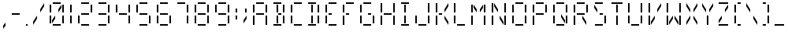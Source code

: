 SplineFontDB: 3.0
FontName: FourteenSegment
FullName: FourteenSegment
FamilyName: FourteenSegment
Weight: Regular
Copyright: Copyright (c) 2014, Max Bruckner
UComments: "2014-12-12: Created with FontForge (http://fontforge.org)"
Version: 001.1
ItalicAngle: 0
UnderlinePosition: -4
UnderlineWidth: 2
Ascent: 32
Descent: 8
InvalidEm: 0
LayerCount: 2
Layer: 0 0 "Back" 1
Layer: 1 0 "Zeichen" 0
XUID: [1021 310 -1159321027 14444957]
FSType: 0
OS2Version: 0
OS2_WeightWidthSlopeOnly: 0
OS2_UseTypoMetrics: 1
CreationTime: 1418400192
ModificationTime: 1418748070
OS2TypoAscent: 0
OS2TypoAOffset: 1
OS2TypoDescent: 0
OS2TypoDOffset: 1
OS2TypoLinegap: 4
OS2WinAscent: 0
OS2WinAOffset: 1
OS2WinDescent: 0
OS2WinDOffset: 1
HheadAscent: 0
HheadAOffset: 1
HheadDescent: 0
HheadDOffset: 1
OS2CapHeight: 0
OS2XHeight: 0
MarkAttachClasses: 1
DEI: 91125
Encoding: ISO8859-1
UnicodeInterp: none
NameList: AGL For New Fonts
DisplaySize: -48
AntiAlias: 1
FitToEm: 1
WinInfo: 32 16 5
BeginPrivate: 0
EndPrivate
BeginChars: 256 49

StartChar: A
Encoding: 65 65 0
Width: 26
VWidth: 0
Flags: HW
LayerCount: 2
Back
Fore
SplineSet
6 27 m 29
 4 27 l 29
 4 17 l 29
 6 17 l 29
 6 27 l 29
18 28 m 29
 18 30 l 29
 8 30 l 29
 8 28 l 29
 18 28 l 29
20 17 m 5
 22 17 l 29
 22 27 l 5
 20 27 l 29
 20 17 l 5
20 1 m 5
 22 1 l 5
 22 13 l 5
 20 13 l 5
 20 1 l 5
8 14 m 5
 18 14 l 5
 18 16 l 5
 8 16 l 5
 8 14 l 5
6 1 m 5
 6 13 l 5
 4 13 l 5
 4 1 l 5
 6 1 l 5
EndSplineSet
Validated: 9
EndChar

StartChar: uni0001
Encoding: 1 1 1
Width: 26
VWidth: 0
Flags: HW
LayerCount: 2
Back
Fore
SplineSet
15 13 m 5
 15 9 l 5
 19 3 l 5
 19 7 l 5
 15 13 l 5
11 13 m 5
 11 9 l 5
 7 3 l 5
 7 7 l 5
 11 13 l 5
19 27 m 5
 19 23 l 5
 15 17 l 5
 15 21 l 5
 19 27 l 5
12 3 m 5
 14 3 l 5
 14 13 l 5
 12 13 l 5
 12 3 l 5
12 17 m 5
 14 17 l 29
 14 27 l 5
 12 27 l 29
 12 17 l 5
7 27 m 5
 7 23 l 5
 11 17 l 5
 11 21 l 5
 7 27 l 5
6 27 m 29
 4 27 l 29
 4 17 l 29
 6 17 l 29
 6 27 l 29
18 28 m 29
 18 30 l 29
 8 30 l 29
 8 28 l 29
 18 28 l 29
20 17 m 5
 22 17 l 29
 22 27 l 5
 20 27 l 29
 20 17 l 5
20 3 m 29
 22 3 l 29
 22 13 l 29
 20 13 l 29
 20 3 l 29
8 14 m 5
 18 14 l 5
 18 16 l 5
 8 16 l 5
 8 14 l 5
6 3 m 5
 6 13 l 5
 4 13 l 5
 4 3 l 5
 6 3 l 5
8 0 m 1
 18 0 l 25
 18 2 l 1
 8 2 l 25
 8 0 l 1
EndSplineSet
Validated: 9
EndChar

StartChar: uni0000
Encoding: 0 0 2
Width: 26
VWidth: 0
Flags: HW
LayerCount: 2
Back
Fore
SplineSet
15 13 m 1
 15 9 l 1
 19 3 l 1
 19 7 l 1
 15 13 l 1
11 13 m 1
 11 9 l 1
 7 3 l 1
 7 7 l 1
 11 13 l 1
19 27 m 1
 19 23 l 1
 15 17 l 1
 15 21 l 1
 19 27 l 1
12 3 m 1
 14 3 l 1
 14 13 l 1
 12 13 l 1
 12 3 l 1
12 17 m 1
 14 17 l 25
 14 27 l 1
 12 27 l 25
 12 17 l 1
7 27 m 1
 7 23 l 1
 11 17 l 1
 11 21 l 1
 7 27 l 1
6 27 m 25
 4 27 l 25
 4 17 l 25
 6 17 l 25
 6 27 l 25
18 28 m 25
 18 30 l 25
 8 30 l 25
 8 28 l 25
 18 28 l 25
20 17 m 1
 22 17 l 25
 22 27 l 1
 20 27 l 25
 20 17 l 1
14 16 m 25
 14 14 l 25
 18 14 l 25
 18 16 l 25
 14 16 l 25
20 3 m 25
 22 3 l 25
 22 13 l 25
 20 13 l 25
 20 3 l 25
8 14 m 1
 12 14 l 1
 12 16 l 1
 8 16 l 1
 8 14 l 1
6 3 m 1
 6 13 l 1
 4 13 l 1
 4 3 l 1
 6 3 l 1
8 0 m 1
 18 0 l 25
 18 2 l 1
 8 2 l 25
 8 0 l 1
EndSplineSet
Validated: 9
EndChar

StartChar: eight
Encoding: 56 56 3
Width: 26
VWidth: 0
Flags: HW
LayerCount: 2
Back
Fore
SplineSet
6 27 m 29
 4 27 l 5
 4 17 l 29
 6 17 l 5
 6 27 l 29
18 28 m 29
 18 30 l 29
 8 30 l 29
 8 28 l 29
 18 28 l 29
20 17 m 5
 22 17 l 29
 22 27 l 5
 20 27 l 29
 20 17 l 5
20 3 m 29
 22 3 l 29
 22 13 l 29
 20 13 l 29
 20 3 l 29
8 14 m 5
 18 14 l 5
 18 16 l 5
 8 16 l 5
 8 14 l 5
6 3 m 5
 6 13 l 5
 4 13 l 5
 4 3 l 5
 6 3 l 5
8 0 m 1
 18 0 l 25
 18 2 l 1
 8 2 l 25
 8 0 l 1
EndSplineSet
Validated: 9
EndChar

StartChar: zero
Encoding: 48 48 4
Width: 26
VWidth: 0
Flags: HW
LayerCount: 2
Back
Fore
SplineSet
11 13 m 5
 11 9 l 5
 7 3 l 5
 7 7 l 5
 11 13 l 5
19 27 m 5
 19 23 l 5
 15 17 l 5
 15 21 l 5
 19 27 l 5
6 27 m 29
 4 27 l 29
 4 17 l 29
 6 17 l 29
 6 27 l 29
18 28 m 29
 18 30 l 29
 8 30 l 29
 8 28 l 29
 18 28 l 29
20 17 m 5
 22 17 l 29
 22 27 l 5
 20 27 l 29
 20 17 l 5
20 3 m 29
 22 3 l 29
 22 13 l 29
 20 13 l 29
 20 3 l 29
6 3 m 5
 6 13 l 5
 4 13 l 5
 4 3 l 5
 6 3 l 5
8 0 m 1
 18 0 l 25
 18 2 l 1
 8 2 l 25
 8 0 l 1
EndSplineSet
Validated: 9
EndChar

StartChar: one
Encoding: 49 49 5
Width: 10
VWidth: 0
Flags: HW
LayerCount: 2
Back
Fore
SplineSet
4 17 m 5
 6 17 l 29
 6 27 l 5
 4 27 l 29
 4 17 l 5
4 3 m 29
 6 3 l 29
 6 13 l 29
 4 13 l 29
 4 3 l 29
EndSplineSet
Validated: 9
EndChar

StartChar: two
Encoding: 50 50 6
Width: 26
VWidth: 0
Flags: HW
LayerCount: 2
Back
Fore
SplineSet
18 28 m 29
 18 30 l 29
 8 30 l 29
 8 28 l 29
 18 28 l 29
20 17 m 5
 22 17 l 29
 22 27 l 5
 20 27 l 29
 20 17 l 5
8 14 m 5
 18 14 l 5
 18 16 l 5
 8 16 l 5
 8 14 l 5
6 3 m 5
 6 13 l 5
 4 13 l 5
 4 3 l 5
 6 3 l 5
8 0 m 1
 18 0 l 25
 18 2 l 1
 8 2 l 25
 8 0 l 1
EndSplineSet
Validated: 9
EndChar

StartChar: three
Encoding: 51 51 7
Width: 22
VWidth: 0
Flags: HW
LayerCount: 2
Back
Fore
SplineSet
14 28 m 29
 14 30 l 29
 4 30 l 29
 4 28 l 29
 14 28 l 29
16 17 m 5
 18 17 l 29
 18 27 l 5
 16 27 l 29
 16 17 l 5
16 3 m 29
 18 3 l 29
 18 13 l 29
 16 13 l 29
 16 3 l 29
4 14 m 5
 14 14 l 5
 14 16 l 5
 4 16 l 5
 4 14 l 5
4 0 m 1
 14 0 l 25
 14 2 l 1
 4 2 l 25
 4 0 l 1
EndSplineSet
Validated: 9
EndChar

StartChar: four
Encoding: 52 52 8
Width: 26
VWidth: 0
Flags: HW
LayerCount: 2
Back
Fore
SplineSet
6 27 m 29
 4 27 l 5
 4 17 l 29
 6 17 l 5
 6 27 l 29
20 17 m 5
 22 17 l 29
 22 27 l 5
 20 27 l 29
 20 17 l 5
20 3 m 29
 22 3 l 29
 22 13 l 29
 20 13 l 29
 20 3 l 29
8 14 m 5
 18 14 l 5
 18 16 l 5
 8 16 l 5
 8 14 l 5
EndSplineSet
Validated: 9
EndChar

StartChar: five
Encoding: 53 53 9
Width: 26
VWidth: 0
Flags: HW
LayerCount: 2
Back
Fore
SplineSet
6 27 m 29
 4 27 l 5
 4 17 l 29
 6 17 l 5
 6 27 l 29
18 28 m 29
 18 30 l 29
 8 30 l 29
 8 28 l 29
 18 28 l 29
20 3 m 29
 22 3 l 29
 22 13 l 29
 20 13 l 29
 20 3 l 29
8 14 m 5
 18 14 l 5
 18 16 l 5
 8 16 l 5
 8 14 l 5
8 0 m 1
 18 0 l 25
 18 2 l 1
 8 2 l 25
 8 0 l 1
EndSplineSet
Validated: 9
EndChar

StartChar: six
Encoding: 54 54 10
Width: 26
VWidth: 0
Flags: HW
LayerCount: 2
Back
Fore
SplineSet
6 27 m 29
 4 27 l 5
 4 17 l 29
 6 17 l 5
 6 27 l 29
18 28 m 29
 18 30 l 29
 8 30 l 29
 8 28 l 29
 18 28 l 29
20 3 m 29
 22 3 l 29
 22 13 l 29
 20 13 l 29
 20 3 l 29
8 14 m 5
 18 14 l 5
 18 16 l 5
 8 16 l 5
 8 14 l 5
6 3 m 5
 6 13 l 5
 4 13 l 5
 4 3 l 5
 6 3 l 5
8 0 m 1
 18 0 l 25
 18 2 l 1
 8 2 l 25
 8 0 l 1
EndSplineSet
Validated: 9
EndChar

StartChar: seven
Encoding: 55 55 11
Width: 22
VWidth: 0
Flags: HW
LayerCount: 2
Back
Fore
SplineSet
14 28 m 29
 14 30 l 29
 4 30 l 29
 4 28 l 29
 14 28 l 29
16 17 m 5
 18 17 l 29
 18 27 l 5
 16 27 l 29
 16 17 l 5
16 3 m 29
 18 3 l 29
 18 13 l 29
 16 13 l 29
 16 3 l 29
EndSplineSet
Validated: 9
EndChar

StartChar: nine
Encoding: 57 57 12
Width: 26
VWidth: 0
Flags: HW
LayerCount: 2
Back
Fore
SplineSet
6 27 m 29
 4 27 l 5
 4 17 l 29
 6 17 l 5
 6 27 l 29
18 28 m 29
 18 30 l 29
 8 30 l 29
 8 28 l 29
 18 28 l 29
20 17 m 5
 22 17 l 29
 22 27 l 5
 20 27 l 29
 20 17 l 5
20 3 m 29
 22 3 l 29
 22 13 l 29
 20 13 l 29
 20 3 l 29
8 14 m 5
 18 14 l 5
 18 16 l 5
 8 16 l 5
 8 14 l 5
8 0 m 1
 18 0 l 25
 18 2 l 1
 8 2 l 25
 8 0 l 1
EndSplineSet
Validated: 9
EndChar

StartChar: colon
Encoding: 58 58 13
Width: 10
VWidth: 0
Flags: HW
LayerCount: 2
Back
Fore
SplineSet
4 8 m 5
 6 8 l 5
 6 13 l 5
 4 13 l 5
 4 8 l 5
4 17 m 5
 6 17 l 5
 6 22 l 5
 4 22 l 5
 4 17 l 5
EndSplineSet
Validated: 9
EndChar

StartChar: semicolon
Encoding: 59 59 14
Width: 12
VWidth: 0
Flags: HW
LayerCount: 2
Back
Fore
SplineSet
8 13 m 5
 8 9 l 5
 4 3 l 5
 4 7 l 5
 8 13 l 5
6 17 m 5
 8 17 l 5
 8 22 l 5
 6 22 l 5
 6 17 l 5
EndSplineSet
Validated: 9
EndChar

StartChar: comma
Encoding: 44 44 15
Width: 11
VWidth: 0
Flags: HW
LayerCount: 2
Back
Fore
SplineSet
7 4 m 1
 7 0 l 1
 4 -4 l 1
 4 0 l 1
 7 4 l 1
EndSplineSet
Validated: 1
EndChar

StartChar: hyphen
Encoding: 45 45 16
Width: 18
VWidth: 0
Flags: HW
LayerCount: 2
Back
Fore
SplineSet
4 14 m 5
 14 14 l 5
 14 16 l 5
 4 16 l 5
 4 14 l 5
EndSplineSet
Validated: 9
EndChar

StartChar: period
Encoding: 46 46 17
Width: 10
VWidth: 0
Flags: HW
LayerCount: 2
Back
Fore
SplineSet
4 0 m 1
 6 0 l 1
 6 2 l 1
 4 2 l 1
 4 0 l 1
EndSplineSet
Validated: 9
EndChar

StartChar: slash
Encoding: 47 47 18
Width: 20
VWidth: 0
Flags: HW
LayerCount: 2
Back
Fore
SplineSet
8 13 m 5
 8 9 l 5
 3 1 l 5
 3 5 l 5
 8 13 l 5
17 29 m 5
 17 25 l 5
 12 17 l 5
 12 21 l 5
 17 29 l 5
EndSplineSet
Validated: 1
EndChar

StartChar: backslash
Encoding: 92 92 19
Width: 20
VWidth: 0
Flags: HW
LayerCount: 2
Back
Fore
SplineSet
12 13 m 5
 12 9 l 5
 17 1 l 5
 17 5 l 5
 12 13 l 5
3 29 m 5
 3 25 l 5
 8 17 l 5
 8 21 l 5
 3 29 l 5
EndSplineSet
Validated: 9
EndChar

StartChar: bracketleft
Encoding: 91 91 20
Width: 16
VWidth: 0
Flags: HW
LayerCount: 2
Back
Fore
SplineSet
6 27 m 29
 4 27 l 29
 4 17 l 29
 6 17 l 29
 6 27 l 29
12 28 m 5
 12 30 l 5
 8 30 l 5
 8 28 l 5
 12 28 l 5
6 3 m 5
 6 13 l 5
 4 13 l 5
 4 3 l 5
 6 3 l 5
8 0 m 1
 12 0 l 1
 12 2 l 1
 8 2 l 1
 8 0 l 1
EndSplineSet
Validated: 9
EndChar

StartChar: bracketright
Encoding: 93 93 21
Width: 16
VWidth: 0
Flags: HW
LayerCount: 2
Back
Fore
SplineSet
8 28 m 5
 8 30 l 5
 4 30 l 5
 4 28 l 5
 8 28 l 5
10 17 m 5
 12 17 l 29
 12 27 l 5
 10 27 l 29
 10 17 l 5
10 3 m 29
 12 3 l 29
 12 13 l 29
 10 13 l 29
 10 3 l 29
4 0 m 1
 8 0 l 1
 8 2 l 1
 4 2 l 1
 4 0 l 1
EndSplineSet
Validated: 9
EndChar

StartChar: B
Encoding: 66 66 22
Width: 22
VWidth: 0
Flags: HW
LayerCount: 2
Back
Fore
SplineSet
8 3 m 5
 10 3 l 5
 10 13 l 5
 8 13 l 5
 8 3 l 5
8 17 m 5
 10 17 l 29
 10 27 l 5
 8 27 l 29
 8 17 l 5
14 28 m 29
 14 30 l 29
 4 30 l 29
 4 28 l 29
 14 28 l 29
16 17 m 5
 18 17 l 29
 18 27 l 5
 16 27 l 29
 16 17 l 5
10 16 m 29
 10 14 l 29
 14 14 l 29
 14 16 l 29
 10 16 l 29
16 3 m 29
 18 3 l 29
 18 13 l 29
 16 13 l 29
 16 3 l 29
4 0 m 1
 14 0 l 25
 14 2 l 1
 4 2 l 25
 4 0 l 1
EndSplineSet
Validated: 9
EndChar

StartChar: C
Encoding: 67 67 23
Width: 22
VWidth: 0
Flags: HW
LayerCount: 2
Back
Fore
SplineSet
6 27 m 29
 4 27 l 29
 4 17 l 29
 6 17 l 29
 6 27 l 29
18 28 m 29
 18 30 l 29
 8 30 l 29
 8 28 l 29
 18 28 l 29
6 3 m 5
 6 13 l 5
 4 13 l 5
 4 3 l 5
 6 3 l 5
8 0 m 1
 18 0 l 25
 18 2 l 1
 8 2 l 25
 8 0 l 1
EndSplineSet
Validated: 9
EndChar

StartChar: D
Encoding: 68 68 24
Width: 22
VWidth: 0
Flags: HW
LayerCount: 2
Back
Fore
SplineSet
8 3 m 5
 10 3 l 5
 10 13 l 5
 8 13 l 5
 8 3 l 5
8 17 m 5
 10 17 l 29
 10 27 l 5
 8 27 l 29
 8 17 l 5
14 28 m 29
 14 30 l 29
 4 30 l 29
 4 28 l 29
 14 28 l 29
16 17 m 5
 18 17 l 29
 18 27 l 5
 16 27 l 29
 16 17 l 5
16 3 m 29
 18 3 l 29
 18 13 l 29
 16 13 l 29
 16 3 l 29
4 0 m 1
 14 0 l 25
 14 2 l 1
 4 2 l 25
 4 0 l 1
EndSplineSet
Validated: 9
EndChar

StartChar: E
Encoding: 69 69 25
Width: 22
VWidth: 0
Flags: HW
LayerCount: 2
Back
Fore
SplineSet
6 27 m 29
 4 27 l 29
 4 17 l 29
 6 17 l 29
 6 27 l 29
18 28 m 29
 18 30 l 29
 8 30 l 29
 8 28 l 29
 18 28 l 29
8 14 m 5
 12 14 l 5
 12 16 l 5
 8 16 l 5
 8 14 l 5
6 3 m 5
 6 13 l 5
 4 13 l 5
 4 3 l 5
 6 3 l 5
8 0 m 1
 18 0 l 25
 18 2 l 1
 8 2 l 25
 8 0 l 1
EndSplineSet
Validated: 9
EndChar

StartChar: F
Encoding: 70 70 26
Width: 22
VWidth: 0
Flags: HW
LayerCount: 2
Back
Fore
SplineSet
6 27 m 29
 4 27 l 29
 4 17 l 29
 6 17 l 29
 6 27 l 29
18 28 m 29
 18 30 l 29
 8 30 l 29
 8 28 l 29
 18 28 l 29
8 14 m 5
 12 14 l 5
 12 16 l 5
 8 16 l 5
 8 14 l 5
6 1 m 5
 6 13 l 5
 4 13 l 5
 4 1 l 5
 6 1 l 5
EndSplineSet
Validated: 9
EndChar

StartChar: G
Encoding: 71 71 27
Width: 26
VWidth: 0
Flags: HW
LayerCount: 2
Back
Fore
SplineSet
6 27 m 29
 4 27 l 29
 4 17 l 29
 6 17 l 29
 6 27 l 29
18 28 m 29
 18 30 l 29
 8 30 l 29
 8 28 l 29
 18 28 l 29
14 16 m 29
 14 14 l 29
 18 14 l 29
 18 16 l 29
 14 16 l 29
20 3 m 29
 22 3 l 29
 22 13 l 29
 20 13 l 29
 20 3 l 29
6 3 m 5
 6 13 l 5
 4 13 l 5
 4 3 l 5
 6 3 l 5
8 0 m 1
 18 0 l 25
 18 2 l 1
 8 2 l 25
 8 0 l 1
EndSplineSet
Validated: 9
EndChar

StartChar: H
Encoding: 72 72 28
Width: 26
VWidth: 0
Flags: HW
LayerCount: 2
Back
Fore
SplineSet
6 29 m 5
 4 29 l 5
 4 17 l 5
 6 17 l 5
 6 29 l 5
20 17 m 5
 22 17 l 5
 22 29 l 5
 20 29 l 5
 20 17 l 5
20 1 m 5
 22 1 l 5
 22 13 l 5
 20 13 l 5
 20 1 l 5
8 14 m 5
 18 14 l 5
 18 16 l 5
 8 16 l 5
 8 14 l 5
6 1 m 5
 6 13 l 5
 4 13 l 5
 4 1 l 5
 6 1 l 5
EndSplineSet
Validated: 9
EndChar

StartChar: I
Encoding: 73 73 29
Width: 18
VWidth: 0
Flags: HW
LayerCount: 2
Back
Fore
SplineSet
8 3 m 5
 10 3 l 5
 10 13 l 5
 8 13 l 5
 8 3 l 5
8 17 m 5
 10 17 l 29
 10 27 l 5
 8 27 l 29
 8 17 l 5
14 28 m 5
 14 30 l 5
 4 30 l 5
 4 28 l 5
 14 28 l 5
4 0 m 1
 14 0 l 25
 14 2 l 1
 4 2 l 25
 4 0 l 1
EndSplineSet
Validated: 9
EndChar

StartChar: J
Encoding: 74 74 30
Width: 26
VWidth: 0
Flags: HW
LayerCount: 2
Back
Fore
SplineSet
20 17 m 5
 22 17 l 5
 22 29 l 5
 20 29 l 5
 20 17 l 5
20 3 m 29
 22 3 l 29
 22 13 l 29
 20 13 l 29
 20 3 l 29
6 3 m 5
 6 13 l 5
 4 13 l 5
 4 3 l 5
 6 3 l 5
8 0 m 1
 18 0 l 25
 18 2 l 1
 8 2 l 25
 8 0 l 1
EndSplineSet
Validated: 9
EndChar

StartChar: K
Encoding: 75 75 31
Width: 23
VWidth: 0
Flags: HW
LayerCount: 2
Back
Fore
SplineSet
15 13 m 5
 15 9 l 5
 20 1 l 5
 20 5 l 5
 15 13 l 5
20 29 m 5
 20 25 l 5
 15 17 l 5
 15 21 l 5
 20 29 l 5
6 29 m 5
 4 29 l 5
 4 17 l 5
 6 17 l 5
 6 29 l 5
8 14 m 5
 12 14 l 5
 12 16 l 5
 8 16 l 5
 8 14 l 5
6 1 m 5
 6 13 l 5
 4 13 l 5
 4 1 l 5
 6 1 l 5
EndSplineSet
Validated: 9
EndChar

StartChar: L
Encoding: 76 76 32
Width: 22
VWidth: 0
Flags: HW
LayerCount: 2
Back
Fore
SplineSet
6 29 m 5
 4 29 l 5
 4 17 l 5
 6 17 l 5
 6 29 l 5
6 3 m 5
 6 13 l 5
 4 13 l 5
 4 3 l 5
 6 3 l 5
8 0 m 1
 18 0 l 25
 18 2 l 1
 8 2 l 25
 8 0 l 1
EndSplineSet
Validated: 9
EndChar

StartChar: M
Encoding: 77 77 33
Width: 26
VWidth: 0
Flags: HW
LayerCount: 2
Back
Fore
SplineSet
19 27 m 5
 19 23 l 5
 15 17 l 5
 15 21 l 5
 19 27 l 5
7 27 m 5
 7 23 l 5
 11 17 l 5
 11 21 l 5
 7 27 l 5
6 27 m 29
 4 27 l 29
 4 17 l 29
 6 17 l 29
 6 27 l 29
20 17 m 5
 22 17 l 29
 22 27 l 5
 20 27 l 29
 20 17 l 5
20 1 m 5
 22 1 l 5
 22 13 l 5
 20 13 l 5
 20 1 l 5
6 1 m 5
 6 13 l 5
 4 13 l 5
 4 1 l 5
 6 1 l 5
EndSplineSet
Validated: 9
EndChar

StartChar: N
Encoding: 78 78 34
Width: 26
VWidth: 0
Flags: HW
LayerCount: 2
Back
Fore
SplineSet
14 13 m 5
 14 9 l 5
 19 1 l 5
 19 5 l 5
 14 13 l 5
7 29 m 5
 7 25 l 5
 12 17 l 5
 12 21 l 5
 7 29 l 5
6 29 m 5
 4 29 l 5
 4 17 l 5
 6 17 l 5
 6 29 l 5
20 17 m 5
 22 17 l 5
 22 29 l 5
 20 29 l 5
 20 17 l 5
20 1 m 5
 22 1 l 5
 22 13 l 5
 20 13 l 5
 20 1 l 5
6 1 m 5
 6 13 l 5
 4 13 l 5
 4 1 l 5
 6 1 l 5
EndSplineSet
Validated: 9
EndChar

StartChar: O
Encoding: 79 79 35
Width: 26
VWidth: 0
Flags: HW
LayerCount: 2
Back
Fore
SplineSet
6 27 m 29
 4 27 l 29
 4 17 l 29
 6 17 l 29
 6 27 l 29
18 28 m 29
 18 30 l 29
 8 30 l 29
 8 28 l 29
 18 28 l 29
20 17 m 5
 22 17 l 29
 22 27 l 5
 20 27 l 29
 20 17 l 5
20 3 m 29
 22 3 l 29
 22 13 l 29
 20 13 l 29
 20 3 l 29
6 3 m 5
 6 13 l 5
 4 13 l 5
 4 3 l 5
 6 3 l 5
8 0 m 1
 18 0 l 25
 18 2 l 1
 8 2 l 25
 8 0 l 1
EndSplineSet
Validated: 9
EndChar

StartChar: P
Encoding: 80 80 36
Width: 26
VWidth: 0
Flags: HW
LayerCount: 2
Back
Fore
SplineSet
6 27 m 29
 4 27 l 29
 4 17 l 29
 6 17 l 29
 6 27 l 29
18 28 m 29
 18 30 l 29
 8 30 l 29
 8 28 l 29
 18 28 l 29
20 17 m 5
 22 17 l 29
 22 27 l 5
 20 27 l 29
 20 17 l 5
8 14 m 5
 18 14 l 5
 18 16 l 5
 8 16 l 5
 8 14 l 5
6 1 m 5
 6 13 l 5
 4 13 l 5
 4 1 l 5
 6 1 l 5
EndSplineSet
Validated: 9
EndChar

StartChar: Q
Encoding: 81 81 37
Width: 26
VWidth: 0
Flags: HW
LayerCount: 2
Back
Fore
SplineSet
14 15 m 5
 14 11 l 5
 19 3 l 5
 19 7 l 5
 14 15 l 5
6 27 m 29
 4 27 l 29
 4 17 l 29
 6 17 l 29
 6 27 l 29
18 28 m 29
 18 30 l 29
 8 30 l 29
 8 28 l 29
 18 28 l 29
20 17 m 5
 22 17 l 29
 22 27 l 5
 20 27 l 29
 20 17 l 5
20 3 m 29
 22 3 l 29
 22 13 l 29
 20 13 l 29
 20 3 l 29
6 3 m 5
 6 13 l 5
 4 13 l 5
 4 3 l 5
 6 3 l 5
8 0 m 1
 18 0 l 25
 18 2 l 1
 8 2 l 25
 8 0 l 1
EndSplineSet
Validated: 9
EndChar

StartChar: R
Encoding: 82 82 38
Width: 26
VWidth: 0
Flags: HW
LayerCount: 2
Back
Fore
SplineSet
15 13 m 5
 15 9 l 5
 20 1 l 5
 20 5 l 5
 15 13 l 5
6 27 m 29
 4 27 l 29
 4 17 l 29
 6 17 l 29
 6 27 l 29
18 28 m 29
 18 30 l 29
 8 30 l 29
 8 28 l 29
 18 28 l 29
20 17 m 5
 22 17 l 29
 22 27 l 5
 20 27 l 29
 20 17 l 5
8 14 m 5
 18 14 l 5
 18 16 l 5
 8 16 l 5
 8 14 l 5
6 1 m 5
 6 13 l 5
 4 13 l 5
 4 1 l 5
 6 1 l 5
EndSplineSet
Validated: 9
EndChar

StartChar: S
Encoding: 83 83 39
Width: 23
VWidth: 0
Flags: HW
LayerCount: 2
Back
Fore
SplineSet
4 27 m 5
 4 23 l 1
 8 17 l 1
 8 21 l 1
 4 27 l 5
15 28 m 25
 15 30 l 25
 5 30 l 25
 5 28 l 25
 15 28 l 25
11 16 m 25
 11 14 l 25
 15 14 l 25
 15 16 l 25
 11 16 l 25
17 3 m 25
 19 3 l 25
 19 13 l 25
 17 13 l 25
 17 3 l 25
5 0 m 1
 15 0 l 25
 15 2 l 1
 5 2 l 25
 5 0 l 1
EndSplineSet
Validated: 9
EndChar

StartChar: T
Encoding: 84 84 40
Width: 20
VWidth: 0
Flags: HW
LayerCount: 2
Back
Fore
SplineSet
9 1 m 5
 11 1 l 5
 11 13 l 5
 9 13 l 5
 9 1 l 5
9 17 m 5
 11 17 l 29
 11 27 l 5
 9 27 l 29
 9 17 l 5
17 28 m 5
 17 30 l 5
 3 30 l 5
 3 28 l 5
 17 28 l 5
EndSplineSet
Validated: 9
EndChar

StartChar: U
Encoding: 85 85 41
Width: 26
VWidth: 0
Flags: HW
LayerCount: 2
Back
Fore
SplineSet
6 29 m 5
 4 29 l 5
 4 17 l 5
 6 17 l 5
 6 29 l 5
20 17 m 5
 22 17 l 5
 22 29 l 5
 20 29 l 5
 20 17 l 5
20 3 m 29
 22 3 l 29
 22 13 l 29
 20 13 l 29
 20 3 l 29
6 3 m 5
 6 13 l 5
 4 13 l 5
 4 3 l 5
 6 3 l 5
8 0 m 1
 18 0 l 25
 18 2 l 1
 8 2 l 25
 8 0 l 1
EndSplineSet
Validated: 9
EndChar

StartChar: V
Encoding: 86 86 42
Width: 23
VWidth: 0
Flags: HW
LayerCount: 2
Back
Fore
SplineSet
12 13 m 5
 12 9 l 5
 7 1 l 5
 7 5 l 5
 12 13 l 5
20 29 m 5
 20 25 l 5
 15 17 l 5
 15 21 l 5
 20 29 l 5
6 29 m 5
 4 29 l 5
 4 17 l 5
 6 17 l 5
 6 29 l 5
6 1 m 5
 6 13 l 5
 4 13 l 5
 4 1 l 5
 6 1 l 5
EndSplineSet
Validated: 9
EndChar

StartChar: W
Encoding: 87 87 43
Width: 26
VWidth: 0
Flags: HW
LayerCount: 2
Back
Fore
SplineSet
14 13 m 5
 14 9 l 5
 19 1 l 5
 19 5 l 5
 14 13 l 5
12 13 m 5
 12 9 l 5
 7 1 l 5
 7 5 l 5
 12 13 l 5
6 29 m 5
 4 29 l 5
 4 17 l 5
 6 17 l 5
 6 29 l 5
20 17 m 5
 22 17 l 5
 22 29 l 5
 20 29 l 5
 20 17 l 5
20 1 m 5
 22 1 l 5
 22 13 l 5
 20 13 l 5
 20 1 l 5
6 1 m 5
 6 13 l 5
 4 13 l 5
 4 1 l 5
 6 1 l 5
EndSplineSet
Validated: 9
EndChar

StartChar: X
Encoding: 88 88 44
Width: 20
VWidth: 0
Flags: HW
LayerCount: 2
Back
Fore
SplineSet
12 13 m 5
 12 9 l 5
 17 1 l 5
 17 5 l 5
 12 13 l 5
8 13 m 5
 8 9 l 5
 3 1 l 5
 3 5 l 5
 8 13 l 5
17 29 m 5
 17 25 l 5
 12 17 l 5
 12 21 l 5
 17 29 l 5
3 29 m 5
 3 25 l 5
 8 17 l 5
 8 21 l 5
 3 29 l 5
EndSplineSet
Validated: 9
EndChar

StartChar: Y
Encoding: 89 89 45
Width: 20
VWidth: 0
Flags: HW
LayerCount: 2
Back
Fore
SplineSet
17 29 m 5
 17 25 l 5
 12 17 l 5
 12 21 l 5
 17 29 l 5
9 1 m 5
 11 1 l 5
 11 13 l 5
 9 13 l 5
 9 1 l 5
3 29 m 5
 3 25 l 5
 8 17 l 5
 8 21 l 5
 3 29 l 5
EndSplineSet
Validated: 9
EndChar

StartChar: Z
Encoding: 90 90 46
Width: 20
VWidth: 0
Flags: HW
LayerCount: 2
Back
Fore
SplineSet
8 13 m 5
 8 9 l 5
 4 3 l 5
 4 7 l 5
 8 13 l 5
16 27 m 5
 16 23 l 5
 12 17 l 5
 12 21 l 5
 16 27 l 5
16 28 m 5
 16 30 l 5
 4 30 l 5
 4 28 l 5
 16 28 l 5
4 0 m 1
 16 0 l 1
 16 2 l 1
 4 2 l 1
 4 0 l 1
EndSplineSet
Validated: 9
EndChar

StartChar: underscore
Encoding: 95 95 47
Width: 18
VWidth: 0
Flags: HW
LayerCount: 2
Back
Fore
SplineSet
3 0 m 5
 15 0 l 1
 15 2 l 1
 3 2 l 1
 3 0 l 5
EndSplineSet
Validated: 9
EndChar

StartChar: space
Encoding: 32 32 48
Width: 22
VWidth: 0
Flags: HW
LayerCount: 2
Back
Fore
Validated: 1
EndChar
EndChars
EndSplineFont
